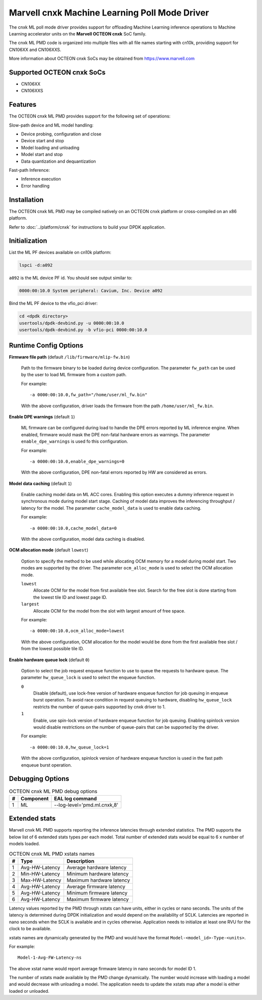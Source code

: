 ..  SPDX-License-Identifier: BSD-3-Clause
    Copyright (c) 2022 Marvell.

Marvell cnxk Machine Learning Poll Mode Driver
==============================================

The cnxk ML poll mode driver provides support for offloading
Machine Learning inference operations to Machine Learning accelerator units
on the **Marvell OCTEON cnxk** SoC family.

The cnxk ML PMD code is organized into multiple files with all file names
starting with cn10k, providing support for CN106XX and CN106XXS.

More information about OCTEON cnxk SoCs may be obtained from `<https://www.marvell.com>`_

Supported OCTEON cnxk SoCs
--------------------------

- CN106XX
- CN106XXS

Features
--------

The OCTEON cnxk ML PMD provides support for the following set of operations:

Slow-path device and ML model handling:

* Device probing, configuration and close
* Device start and stop
* Model loading and unloading
* Model start and stop
* Data quantization and dequantization

Fast-path Inference:

* Inference execution
* Error handling


Installation
------------

The OCTEON cnxk ML PMD may be compiled natively on an OCTEON cnxk platform
or cross-compiled on an x86 platform.

Refer to :doc:`../platform/cnxk` for instructions to build your DPDK application.


Initialization
--------------

List the ML PF devices available on cn10k platform:

.. code-block:: console

   lspci -d:a092

``a092`` is the ML device PF id. You should see output similar to:

.. code-block:: console

   0000:00:10.0 System peripheral: Cavium, Inc. Device a092

Bind the ML PF device to the vfio_pci driver:

.. code-block:: console

   cd <dpdk directory>
   usertools/dpdk-devbind.py -u 0000:00:10.0
   usertools/dpdk-devbind.py -b vfio-pci 0000:00:10.0


Runtime Config Options
----------------------

**Firmware file path** (default ``/lib/firmware/mlip-fw.bin``)

  Path to the firmware binary to be loaded during device configuration.
  The parameter ``fw_path`` can be used by the user
  to load ML firmware from a custom path.

  For example::

     -a 0000:00:10.0,fw_path="/home/user/ml_fw.bin"

  With the above configuration, driver loads the firmware from the path
  ``/home/user/ml_fw.bin``.


**Enable DPE warnings** (default ``1``)

  ML firmware can be configured during load to handle the DPE errors reported
  by ML inference engine.
  When enabled, firmware would mask the DPE non-fatal hardware errors as warnings.
  The parameter ``enable_dpe_warnings`` is used fo this configuration.

  For example::

     -a 0000:00:10.0,enable_dpe_warnings=0

  With the above configuration, DPE non-fatal errors reported by HW
  are considered as errors.


**Model data caching** (default ``1``)

  Enable caching model data on ML ACC cores.
  Enabling this option executes a dummy inference request
  in synchronous mode during model start stage.
  Caching of model data improves the inferencing throughput / latency for the model.
  The parameter ``cache_model_data`` is used to enable data caching.

  For example::

     -a 0000:00:10.0,cache_model_data=0

  With the above configuration, model data caching is disabled.


**OCM allocation mode** (default ``lowest``)

  Option to specify the method to be used while allocating OCM memory
  for a model during model start.
  Two modes are supported by the driver.
  The parameter ``ocm_alloc_mode`` is used to select the OCM allocation mode.

  ``lowest``
    Allocate OCM for the model from first available free slot.
    Search for the free slot is done starting from the lowest tile ID and lowest page ID.
  ``largest``
    Allocate OCM for the model from the slot with largest amount of free space.

  For example::

     -a 0000:00:10.0,ocm_alloc_mode=lowest

  With the above configuration, OCM allocation for the model would be done
  from the first available free slot / from the lowest possible tile ID.


**Enable hardware queue lock** (default ``0``)

  Option to select the job request enqueue function to use
  to queue the requests to hardware queue.
  The parameter ``hw_queue_lock`` is used to select the enqueue function.

  ``0``
    Disable (default), use lock-free version of hardware enqueue function
    for job queuing in enqueue burst operation.
    To avoid race condition in request queuing to hardware,
    disabling ``hw_queue_lock`` restricts the number of queue-pairs
    supported by cnxk driver to 1.
  ``1``
    Enable, use spin-lock version of hardware enqueue function for job queuing.
    Enabling spinlock version would disable restrictions on the number of queue-pairs
    that can be supported by the driver.

  For example::

     -a 0000:00:10.0,hw_queue_lock=1

  With the above configuration, spinlock version of hardware enqueue function is used
  in the fast path enqueue burst operation.


Debugging Options
-----------------

.. _table_octeon_cnxk_ml_debug_options:

.. table:: OCTEON cnxk ML PMD debug options

   +---+------------+-------------------------------------------------------+
   | # | Component  | EAL log command                                       |
   +===+============+=======================================================+
   | 1 | ML         | --log-level='pmd\.ml\.cnxk,8'                         |
   +---+------------+-------------------------------------------------------+


Extended stats
--------------

Marvell cnxk ML PMD supports reporting the inference latencies
through extended statistics.
The PMD supports the below list of 6 extended stats types per each model.
Total number of extended stats would be equal to 6 x number of models loaded.

.. _table_octeon_cnxk_ml_xstats_names:

.. table:: OCTEON cnxk ML PMD xstats names

   +---+---------------------+----------------------------------------------+
   | # | Type                | Description                                  |
   +===+=====================+==============================================+
   | 1 | Avg-HW-Latency      | Average hardware latency                     |
   +---+---------------------+----------------------------------------------+
   | 2 | Min-HW-Latency      | Minimum hardware latency                     |
   +---+---------------------+----------------------------------------------+
   | 3 | Max-HW-Latency      | Maximum hardware latency                     |
   +---+---------------------+----------------------------------------------+
   | 4 | Avg-HW-Latency      | Average firmware latency                     |
   +---+---------------------+----------------------------------------------+
   | 5 | Avg-HW-Latency      | Minimum firmware latency                     |
   +---+---------------------+----------------------------------------------+
   | 6 | Avg-HW-Latency      | Maximum firmware latency                     |
   +---+---------------------+----------------------------------------------+

Latency values reported by the PMD through xstats can have units,
either in cycles or nano seconds.
The units of the latency is determined during DPDK initialization
and would depend on the availability of SCLK.
Latencies are reported in nano seconds when the SCLK is available and in cycles otherwise.
Application needs to initialize at least one RVU for the clock to be available.

xstats names are dynamically generated by the PMD and would have the format
``Model-<model_id>-Type-<units>``.

For example::

   Model-1-Avg-FW-Latency-ns

The above xstat name would report average firmware latency in nano seconds
for model ID 1.

The number of xstats made available by the PMD change dynamically.
The number would increase with loading a model and would decrease with unloading a model.
The application needs to update the xstats map after a model is either loaded or unloaded.
